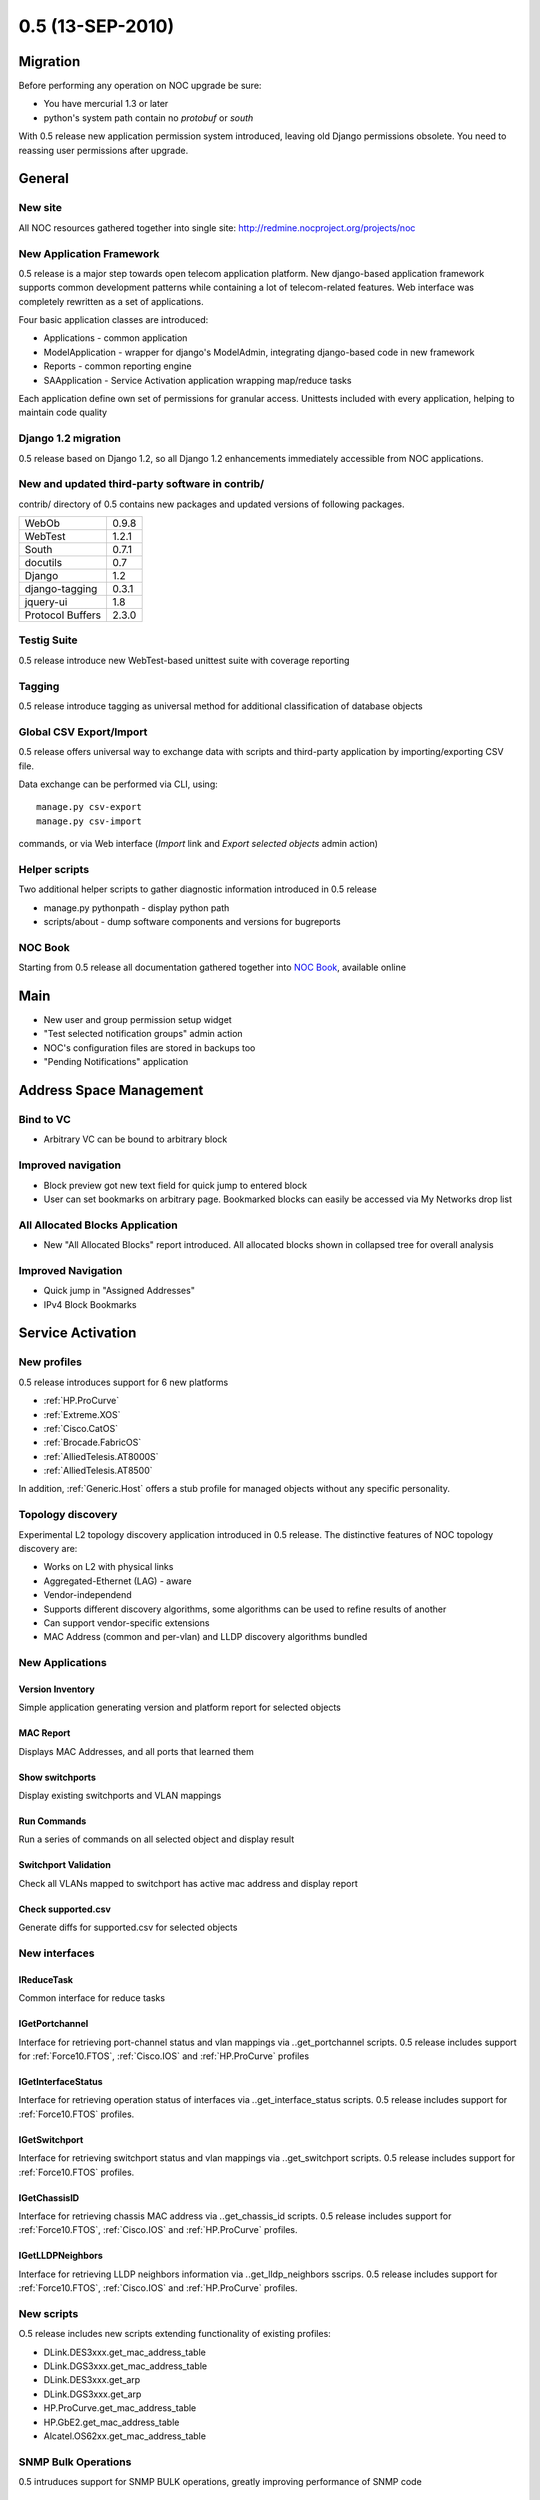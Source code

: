 0.5 (13-SEP-2010)
*****************

Migration
=========
Before performing any operation on NOC upgrade be sure:

* You have mercurial 1.3 or later
* python's system path contain no *protobuf* or *south*

With 0.5 release new application permission system introduced, leaving old
Django permissions obsolete. You need to reassing user permissions after upgrade.

General
=======
New site
--------
All NOC resources gathered together into single site:
http://redmine.nocproject.org/projects/noc

New Application Framework
-------------------------
0.5 release is a major step towards open telecom application platform. New
django-based application framework supports common development patterns
while containing a lot of telecom-related features. Web interface was completely
rewritten as a set of applications.

Four basic application classes are introduced:

* Applications - common application
* ModelApplication - wrapper for django's ModelAdmin, integrating django-based code in new framework
* Reports - common reporting engine
* SAApplication - Service Activation application wrapping map/reduce tasks

Each application define own set of permissions for granular access. Unittests included with every application,
helping to maintain code quality

Django 1.2 migration
--------------------
0.5 release based on Django 1.2, so all Django 1.2 enhancements immediately accessible from NOC applications.

New and updated third-party software in contrib/
------------------------------------------------
contrib/ directory of 0.5 contains new packages
and updated versions of following packages.

================ =======
WebOb            0.9.8
WebTest          1.2.1
South            0.7.1
docutils         0.7
Django           1.2
django-tagging   0.3.1
jquery-ui        1.8
Protocol Buffers 2.3.0
================ =======

Testig Suite
------------
0.5 release introduce new WebTest-based unittest suite with coverage reporting

Tagging
-------
0.5 release introduce tagging as universal method for additional classification
of database objects

Global CSV Export/Import
------------------------
0.5 release offers universal way to exchange data with scripts and third-party application
by importing/exporting CSV file.

Data exchange can be performed via CLI, using::

    manage.py csv-export
    manage.py csv-import
    
commands, or via Web interface (*Import* link and *Export selected objects* admin action)

Helper scripts
--------------
Two additional helper scripts to gather diagnostic information introduced in 0.5 release

* manage.py pythonpath - display python path
* scripts/about - dump software components and versions for bugreports

NOC Book
--------
Starting from 0.5 release all documentation gathered together into `NOC Book <http://redmine.nocproject.org/projects/noc/docs/en/nocbook/html/index.html>`_,
available online

Main
====
* New user and group permission setup widget
* "Test selected notification groups" admin action
* NOC's configuration files are stored in backups too
* "Pending Notifications" application

Address Space Management
========================
Bind to VC
----------
* Arbitrary VC can be bound to arbitrary block

Improved navigation
-------------------
* Block preview got new text field for quick jump to entered block
* User can set bookmarks on arbitrary page. Bookmarked blocks can easily be accessed via My Networks drop list

All Allocated Blocks Application
--------------------------------
* New "All Allocated Blocks" report introduced. All allocated blocks shown in collapsed tree for overall analysis

Improved Navigation
-------------------
* Quick jump in "Assigned Addresses"
* IPv4 Block Bookmarks

Service Activation
==================

New profiles
------------
0.5 release introduces support for 6 new platforms

* :ref:`HP.ProCurve`
* :ref:`Extreme.XOS`
* :ref:`Cisco.CatOS`
* :ref:`Brocade.FabricOS`
* :ref:`AlliedTelesis.AT8000S`
* :ref:`AlliedTelesis.AT8500`

In addition, :ref:`Generic.Host` offers a stub profile for managed objects
without any specific personality.

Topology discovery
------------------
Experimental L2 topology discovery application introduced in 0.5 release.
The distinctive features of NOC topology discovery are:

* Works on L2 with physical links
* Aggregated-Ethernet (LAG) - aware
* Vendor-independend
* Supports different discovery algorithms, some algorithms can be used to refine results of another
* Can support vendor-specific extensions
* MAC Address (common and per-vlan) and LLDP discovery algorithms bundled

New Applications
----------------
Version Inventory
^^^^^^^^^^^^^^^^^
Simple application generating version and platform report for selected objects

MAC Report
^^^^^^^^^^
Displays MAC Addresses, and all ports that learned them

Show switchports
^^^^^^^^^^^^^^^^
Display existing switchports and VLAN mappings

Run Commands
^^^^^^^^^^^^
Run a series of commands on all selected object and display result

Switchport Validation
^^^^^^^^^^^^^^^^^^^^^
Check all VLANs mapped to switchport has active mac address and display report

Check supported.csv
^^^^^^^^^^^^^^^^^^^
Generate diffs for supported.csv for selected objects

New interfaces
--------------
IReduceTask
^^^^^^^^^^^
Common interface for reduce tasks

IGetPortchannel
^^^^^^^^^^^^^^^
Interface for retrieving port-channel status and vlan mappings via *.*.get_portchannel scripts.
0.5 release includes support for :ref:`Force10.FTOS`, :ref:`Cisco.IOS` and :ref:`HP.ProCurve` profiles

IGetInterfaceStatus
^^^^^^^^^^^^^^^^^^^
Interface for retrieving operation status of interfaces via *.*.get_interface_status scripts.
0.5 release includes support for :ref:`Force10.FTOS` profiles.

IGetSwitchport
^^^^^^^^^^^^^^
Interface for retrieving switchport status and vlan mappings via *.*.get_switchport scripts.
0.5 release includes support for :ref:`Force10.FTOS` profiles.

IGetChassisID
^^^^^^^^^^^^^
Interface for retrieving chassis MAC address via *.*.get_chassis_id scripts.
0.5 release includes support for :ref:`Force10.FTOS`, :ref:`Cisco.IOS` and :ref:`HP.ProCurve` profiles.

IGetLLDPNeighbors
^^^^^^^^^^^^^^^^^
Interface for retrieving LLDP neighbors information via *.*.get_lldp_neighbors sscrips.
0.5 release includes support for :ref:`Force10.FTOS`, :ref:`Cisco.IOS` and :ref:`HP.ProCurve` profiles.

New scripts
-----------
O.5 release includes new scripts extending functionality of existing profiles:

* DLink.DES3xxx.get_mac_address_table
* DLink.DGS3xxx.get_mac_address_table
* DLink.DES3xxx.get_arp
* DLink.DGS3xxx.get_arp
* HP.ProCurve.get_mac_address_table
* HP.GbE2.get_mac_address_table
* Alcatel.OS62xx.get_mac_address_table

SNMP Bulk Operations
--------------------
0.5 intruduces support for SNMP BULK operations, greatly improving performance of SNMP code

API Enhancements
----------------
* Profile.pattern_more can accept a list of (pattern,command), leaving .pattern_more_start, .pattern_more_end, .command_more_start, .command_more_end obsolete
* Profile.cleaned_input method for profile-specific input cleanup
* Profile.rogue_chars can accept regular expressions
* InstanceOfParameter can accept string as class name
* self.snmp.gethext() can accept min_index and max_index optional parameters to narrow GET range
* HP-like mac addresses (*aabbcc-ddeeff*) are processed correctly
* Interfaces can perform separate cleaning of input and output arguments via Interfaces.script_clean_input() and Interfaces.script_clean_output() methods
* Profile.convert_interface_name() performs interface name normalization
* InterfaceNameParameter introduces to handle interface names
* All equipment output between authentication and first prompt collected and accessible via *self.motd* construction in scripts
* ReduceTask.create_task can accept a list in *map_script* to perform several different scripts at once
* self.script.has_script(...) construction for scripts
* pyRules can be used as reduce scripts
* xml_to_table() and list_to_ranges() helper methods
* self.hexstring_to_mac() helper method for scripts

User Interface Improvements
---------------------------
* Object groups deprecated and removed in favor of tags
* Search by selector's name in Managed Object Selectors
* Display selector description in index list
* Access to the Managed Object can be granted to group
* Display progressbar when executing map/reduce task
* Merge "is_managed" and "is_configuration_managed" into single "Status" column in Managed Objects list
* Sort object's scripts by name

Improved Compatibility and Reliability
--------------------------------------
* Intelligent echo stripping and adaptive prompt patterns in CLI engine
* TimeOutError raise when snmp.getnext left in stale state
* Improved compatibility with Cisco 3750/CBS31X0
* Correct handling of MapTask.retries_left parameter
* Do not count map task, completed with ERR_OVERLOAD as retry
* SAE terminates all activator's task when connection became lost
* Do not hang ssh session when remote host key changed
* Run objects scripts as map/reduce task
* manage.py debug-script can debug snmp code correctly
* Better error messages for DictParameter's InterfaceErrors
* Display failure details when script failed

Fault Management
================

New Event Classes
-----------------
* Authonegotiation Failed
* LBD Loop Detected
* LBD Loop Recovered

New MIBs
--------
* RMON-MIB
* TOKEN-RING-RMON-MIB
* RMON2-MIB
* P-BRIDGE-MIB
* Q-BRIDGE-MIB
* JUNIPER-JS-SMI
* JUNIPER-JS-SCREENING-MIB

New Rules
---------
* Zyxel.ZyNOS Authonegotiation Failed SYSLOG
* DLink.DES3xxx Login Success SYSLOG
* DLink.DES3xxx Logout SYSLOG
* DLink.DES3xxx Login Failed SYSLOG
* DLink.DES3xxx Session timed out SYSLOG
* DLink.DES3xxx LBD Loop Detected SYSLOG

"Ignore Event" rules
--------------------
0.5 release introduces "Ignore Event" rules as new method to strip unwanted events just at collector, protecting
database and classifier from overload

User Interface improvements
---------------------------
* Default names for classification rules, created from events, follow common convention
* "python code" admin action for event classes and classification rules
* Rule sheet preview replaced by "Classification Rules" report
* Object information added to subject and body of notifications, sent from post-processing rules

API Changes
-----------
* EventClass.trigger replaced by pyRule
* *event* variable accessible from event templates

Virtual Circuit Management
==========================
* VLAN import rewritten as map/reduce task

Peering Management
==================
* 32-bit ASN support

Knowledge Base
==============
User interface improvements
---------------------------
* Redirect to Article preview after saving
* Categories deprecated and removed in favor of tags

Extended rack macro
-------------------
*<slot>* tag introduced, allowing to specify modules and blade servers in *<allocation>*.
In addition, *<slot>* and allocation tags got new attributes: model, hostname, description, assetno, serial, href.

search macro supports tags
--------------------------
*<tags>* attribute allows to search tagged articles
